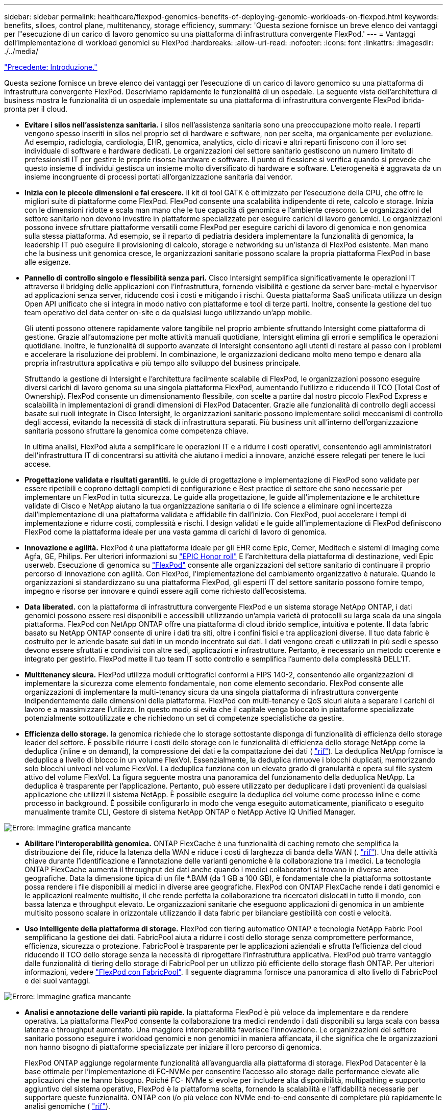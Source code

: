 ---
sidebar: sidebar 
permalink: healthcare/flexpod-genomics-benefits-of-deploying-genomic-workloads-on-flexpod.html 
keywords: benefits, siloes, control plane, multitenancy, storage efficiency, 
summary: 'Questa sezione fornisce un breve elenco dei vantaggi per l"esecuzione di un carico di lavoro genomico su una piattaforma di infrastruttura convergente FlexPod.' 
---
= Vantaggi dell'implementazione di workload genomici su FlexPod
:hardbreaks:
:allow-uri-read: 
:nofooter: 
:icons: font
:linkattrs: 
:imagesdir: ./../media/


link:flexpod-genomics-introduction.html["Precedente: Introduzione."]

[role="lead"]
Questa sezione fornisce un breve elenco dei vantaggi per l'esecuzione di un carico di lavoro genomico su una piattaforma di infrastruttura convergente FlexPod. Descriviamo rapidamente le funzionalità di un ospedale. La seguente vista dell'architettura di business mostra le funzionalità di un ospedale implementate su una piattaforma di infrastruttura convergente FlexPod ibrida-pronta per il cloud.

* *Evitare i silos nell'assistenza sanitaria.* i silos nell'assistenza sanitaria sono una preoccupazione molto reale. I reparti vengono spesso inseriti in silos nel proprio set di hardware e software, non per scelta, ma organicamente per evoluzione. Ad esempio, radiologia, cardiologia, EHR, genomica, analytics, ciclo di ricavi e altri reparti finiscono con il loro set individuale di software e hardware dedicati. Le organizzazioni del settore sanitario gestiscono un numero limitato di professionisti IT per gestire le proprie risorse hardware e software. Il punto di flessione si verifica quando si prevede che questo insieme di individui gestisca un insieme molto diversificato di hardware e software. L'eterogeneità è aggravata da un insieme incongruente di processi portati all'organizzazione sanitaria dai vendor.
* *Inizia con le piccole dimensioni e fai crescere.* il kit di tool GATK è ottimizzato per l'esecuzione della CPU, che offre le migliori suite di piattaforme come FlexPod. FlexPod consente una scalabilità indipendente di rete, calcolo e storage. Inizia con le dimensioni ridotte e scala man mano che le tue capacità di genomica e l'ambiente crescono. Le organizzazioni del settore sanitario non devono investire in piattaforme specializzate per eseguire carichi di lavoro genomici. Le organizzazioni possono invece sfruttare piattaforme versatili come FlexPod per eseguire carichi di lavoro di genomica e non genomica sulla stessa piattaforma. Ad esempio, se il reparto di pediatria desidera implementare la funzionalità di genomica, la leadership IT può eseguire il provisioning di calcolo, storage e networking su un'istanza di FlexPod esistente. Man mano che la business unit genomica cresce, le organizzazioni sanitarie possono scalare la propria piattaforma FlexPod in base alle esigenze.
* *Pannello di controllo singolo e flessibilità senza pari.* Cisco Intersight semplifica significativamente le operazioni IT attraverso il bridging delle applicazioni con l'infrastruttura, fornendo visibilità e gestione da server bare-metal e hypervisor ad applicazioni senza server, riducendo così i costi e mitigando i rischi. Questa piattaforma SaaS unificata utilizza un design Open API unificato che si integra in modo nativo con piattaforme e tool di terze parti. Inoltre, consente la gestione del tuo team operativo del data center on-site o da qualsiasi luogo utilizzando un'app mobile.
+
Gli utenti possono ottenere rapidamente valore tangibile nel proprio ambiente sfruttando Intersight come piattaforma di gestione. Grazie all'automazione per molte attività manuali quotidiane, Intersight elimina gli errori e semplifica le operazioni quotidiane. Inoltre, le funzionalità di supporto avanzate di Intersight consentono agli utenti di restare al passo con i problemi e accelerare la risoluzione dei problemi. In combinazione, le organizzazioni dedicano molto meno tempo e denaro alla propria infrastruttura applicativa e più tempo allo sviluppo del business principale.

+
Sfruttando la gestione di Intersight e l'architettura facilmente scalabile di FlexPod, le organizzazioni possono eseguire diversi carichi di lavoro genoma su una singola piattaforma FlexPod, aumentando l'utilizzo e riducendo il TCO (Total Cost of Ownership). FlexPod consente un dimensionamento flessibile, con scelte a partire dal nostro piccolo FlexPod Express e scalabilità in implementazioni di grandi dimensioni di FlexPod Datacenter. Grazie alle funzionalità di controllo degli accessi basate sui ruoli integrate in Cisco Intersight, le organizzazioni sanitarie possono implementare solidi meccanismi di controllo degli accessi, evitando la necessità di stack di infrastruttura separati. Più business unit all'interno dell'organizzazione sanitaria possono sfruttare la genomica come competenza chiave.

+
In ultima analisi, FlexPod aiuta a semplificare le operazioni IT e a ridurre i costi operativi, consentendo agli amministratori dell'infrastruttura IT di concentrarsi su attività che aiutano i medici a innovare, anziché essere relegati per tenere le luci accese.

* *Progettazione validata e risultati garantiti.* le guide di progettazione e implementazione di FlexPod sono validate per essere ripetibili e coprono dettagli completi di configurazione e Best practice di settore che sono necessarie per implementare un FlexPod in tutta sicurezza. Le guide alla progettazione, le guide all'implementazione e le architetture validate di Cisco e NetApp aiutano la tua organizzazione sanitaria o di life science a eliminare ogni incertezza dall'implementazione di una piattaforma validata e affidabile fin dall'inizio. Con FlexPod, puoi accelerare i tempi di implementazione e ridurre costi, complessità e rischi. I design validati e le guide all'implementazione di FlexPod definiscono FlexPod come la piattaforma ideale per una vasta gamma di carichi di lavoro di genomica.
* *Innovazione e agilità.* FlexPod è una piattaforma ideale per gli EHR come Epic, Cerner, Meditech e sistemi di imaging come Agfa, GE, Philips. Per ulteriori informazioni su https://www.linkedin.com/pulse/achieving-epic-honor-roll-netapp-brian-pruitt/["EPIC Honor roll"^] E l'architettura della piattaforma di destinazione, vedi Epic userweb. Esecuzione di genomica su https://www.flexpod.com/idc-white-paper/["FlexPod"^] consente alle organizzazioni del settore sanitario di continuare il proprio percorso di innovazione con agilità. Con FlexPod, l'implementazione del cambiamento organizzativo è naturale. Quando le organizzazioni si standardizzano su una piattaforma FlexPod, gli esperti IT del settore sanitario possono fornire tempo, impegno e risorse per innovare e quindi essere agili come richiesto dall'ecosistema.
* *Data liberated.* con la piattaforma di infrastruttura convergente FlexPod e un sistema storage NetApp ONTAP, i dati genomici possono essere resi disponibili e accessibili utilizzando un'ampia varietà di protocolli su larga scala da una singola piattaforma. FlexPod con NetApp ONTAP offre una piattaforma di cloud ibrido semplice, intuitiva e potente. Il data fabric basato su NetApp ONTAP consente di unire i dati tra siti, oltre i confini fisici e tra applicazioni diverse. Il tuo data fabric è costruito per le aziende basate sui dati in un mondo incentrato sui dati. I dati vengono creati e utilizzati in più sedi e spesso devono essere sfruttati e condivisi con altre sedi, applicazioni e infrastrutture. Pertanto, è necessario un metodo coerente e integrato per gestirlo. FlexPod mette il tuo team IT sotto controllo e semplifica l'aumento della complessità DELL'IT.
* *Multitenancy sicura.* FlexPod utilizza moduli crittografici conformi a FIPS 140-2, consentendo alle organizzazioni di implementare la sicurezza come elemento fondamentale, non come elemento secondario. FlexPod consente alle organizzazioni di implementare la multi-tenancy sicura da una singola piattaforma di infrastruttura convergente indipendentemente dalle dimensioni della piattaforma. FlexPod con multi-tenancy e QoS sicuri aiuta a separare i carichi di lavoro e a massimizzare l'utilizzo. In questo modo si evita che il capitale venga bloccato in piattaforme specializzate potenzialmente sottoutilizzate e che richiedono un set di competenze specialistiche da gestire.
* *Efficienza dello storage.* la genomica richiede che lo storage sottostante disponga di funzionalità di efficienza dello storage leader del settore. È possibile ridurre i costi dello storage con le funzionalità di efficienza dello storage NetApp come la deduplica (inline e on demand), la compressione dei dati e la compattazione dei dati ( https://docs.netapp.com/ontap-9/index.jsp?topic=%2Fcom.netapp.doc.dot-cm-vsmg%2FGUID-9C88C1A6-990A-4826-83F8-0C8EAD6C3613.html["rif"^]). La deduplica NetApp fornisce la deduplica a livello di blocco in un volume FlexVol. Essenzialmente, la deduplica rimuove i blocchi duplicati, memorizzando solo blocchi univoci nel volume FlexVol. La deduplica funziona con un elevato grado di granularità e opera sul file system attivo del volume FlexVol. La figura seguente mostra una panoramica del funzionamento della deduplica NetApp. La deduplica è trasparente per l'applicazione. Pertanto, può essere utilizzato per deduplicare i dati provenienti da qualsiasi applicazione che utilizzi il sistema NetApp. È possibile eseguire la deduplica del volume come processo inline e come processo in background. È possibile configurarlo in modo che venga eseguito automaticamente, pianificato o eseguito manualmente tramite CLI, Gestore di sistema NetApp ONTAP o NetApp Active IQ Unified Manager.


image:flexpod-genomics-image3.png["Errore: Immagine grafica mancante"]

* *Abilitare l'interoperabilità genomica.* ONTAP FlexCache è una funzionalità di caching remoto che semplifica la distribuzione dei file, riduce la latenza della WAN e riduce i costi di larghezza di banda della WAN (. https://www.netapp.com/knowledge-center/what-is-flex-cache/["rif"^]). Una delle attività chiave durante l'identificazione e l'annotazione delle varianti genomiche è la collaborazione tra i medici. La tecnologia ONTAP FlexCache aumenta il throughput dei dati anche quando i medici collaboratori si trovano in diverse aree geografiche. Data la dimensione tipica di un file *.BAM (da 1 GB a 100 GB), è fondamentale che la piattaforma sottostante possa rendere i file disponibili ai medici in diverse aree geografiche. FlexPod con ONTAP FlexCache rende i dati genomici e le applicazioni realmente multisito, il che rende perfetta la collaborazione tra ricercatori dislocati in tutto il mondo, con bassa latenza e throughput elevato. Le organizzazioni sanitarie che eseguono applicazioni di genomica in un ambiente multisito possono scalare in orizzontale utilizzando il data fabric per bilanciare gestibilità con costi e velocità.
* *Uso intelligente della piattaforma di storage.* FlexPod con tiering automatico ONTAP e tecnologia NetApp Fabric Pool semplificano la gestione dei dati. FabricPool aiuta a ridurre i costi dello storage senza compromettere performance, efficienza, sicurezza o protezione. FabricPool è trasparente per le applicazioni aziendali e sfrutta l'efficienza del cloud riducendo il TCO dello storage senza la necessità di riprogettare l'infrastruttura applicativa. FlexPod può trarre vantaggio dalle funzionalità di tiering dello storage di FabricPool per un utilizzo più efficiente dello storage flash ONTAP. Per ulteriori informazioni, vedere https://docs.netapp.com/us-en/flexpod/hybrid-cloud/cloud-fabricpool_introduction.html["FlexPod con FabricPool"^]. Il seguente diagramma fornisce una panoramica di alto livello di FabricPool e dei suoi vantaggi.


image:flexpod-genomics-image4.png["Errore: Immagine grafica mancante"]

* *Analisi e annotazione delle varianti più rapide.* la piattaforma FlexPod è più veloce da implementare e da rendere operativa. La piattaforma FlexPod consente la collaborazione tra medici rendendo i dati disponibili su larga scala con bassa latenza e throughput aumentato. Una maggiore interoperabilità favorisce l'innovazione. Le organizzazioni del settore sanitario possono eseguire i workload genomici e non genomici in maniera affiancata, il che significa che le organizzazioni non hanno bisogno di piattaforme specializzate per iniziare il loro percorso di genomica.
+
FlexPod ONTAP aggiunge regolarmente funzionalità all'avanguardia alla piattaforma di storage. FlexPod Datacenter è la base ottimale per l'implementazione di FC-NVMe per consentire l'accesso allo storage dalle performance elevate alle applicazioni che ne hanno bisogno. Poiché FC- NVMe si evolve per includere alta disponibilità, multipathing e supporto aggiuntivo del sistema operativo, FlexPod è la piattaforma scelta, fornendo la scalabilità e l'affidabilità necessarie per supportare queste funzionalità. ONTAP con i/o più veloce con NVMe end-to-end consente di completare più rapidamente le analisi genomiche ( https://www.netapp.com/data-storage/nvme/what-is-nvme/["rif"^]).

+
I dati del genoma raw in sequenza producono file di grandi dimensioni ed è importante che questi file siano resi disponibili agli analizzatori delle varianti per ridurre il tempo totale necessario dalla raccolta dei campioni all'annotazione delle varianti. NVMe (nonvolatile memory express), se utilizzato come protocollo di accesso allo storage e di trasporto dei dati, offre livelli di throughput senza precedenti e tempi di risposta più rapidi. FlexPod implementa il protocollo NVMe durante l'accesso allo storage flash tramite il bus PCI Express (PCIe). PCIe consente l'implementazione di decine di migliaia di code di comandi, aumentando la parallelizzazione e il throughput. Un singolo protocollo, dallo storage alla memoria, consente di accedere rapidamente ai dati.

* *L'agilità per la ricerca clinica da zero.* la capacità e le performance di storage flessibili ed espandibili consentono alle organizzazioni di ricerca nel settore sanitario di ottimizzare l'ambiente in modo elastico o JIT (Just-in-Time). Disaccoppiando lo storage dall'infrastruttura di calcolo e di rete, la piattaforma FlexPod può essere scalata verso l'alto e verso l'esterno senza interruzioni. Grazie a Cisco Intersight, la piattaforma FlexPod può essere gestita con flussi di lavoro automatizzati integrati e personalizzati. I flussi di lavoro di Cisco Intersight consentono alle organizzazioni sanitarie di ridurre i tempi di gestione del ciclo di vita delle applicazioni. Quando un centro medico accademico richiede che i dati dei pazienti siano anonimi e resi disponibili al proprio centro per la ricerca informatica e/o il centro per la qualità, l'organizzazione IT può sfruttare i flussi di lavoro di Cisco Intersight FlexPod per eseguire backup dei dati sicuri, clonare e ripristinare in pochi secondi, non ore. Con NetApp Trident e Kubernetes, le organizzazioni IT possono eseguire il provisioning di nuovi data scientist e rendere disponibili i dati clinici per lo sviluppo dei modelli in pochi minuti, talvolta anche in pochi secondi.
* *Protezione dei dati genoma.* NetApp SnapLock offre un volume speciale in cui i file possono essere memorizzati e impegnati in uno stato non cancellabile e non riscrivibile. I dati di produzione dell'utente che risiedono in un volume FlexVol possono essere mirrorati o archiviati in un volume SnapLock tramite la tecnologia NetApp SnapMirror o SnapVault. I file nel volume SnapLock, nel volume stesso e nel relativo aggregato di hosting non possono essere cancellati fino alla fine del periodo di conservazione. Utilizzando il software ONTAP FPolicy, le organizzazioni possono prevenire gli attacchi ransomware impedendo operazioni su file con estensioni specifiche. È possibile attivare un evento FPolicy per operazioni di file specifiche. L'evento è legato a una policy, che richiama il motore che deve utilizzare. È possibile configurare un criterio con una serie di estensioni di file che potrebbero contenere ransomware. Quando un file con un'estensione non consentita tenta di eseguire un'operazione non autorizzata, FPolicy impedisce l'esecuzione di tale operazione (https://www.netapp.com/pdf.html?item=/media/12428-tr4802pdf.pdf["rif"^]).
* *Supporto congiunto di FlexPod.* NetApp e Cisco hanno definito il supporto congiunto di FlexPod, un modello di supporto forte, scalabile e flessibile per soddisfare i requisiti di supporto esclusivi dell'infrastruttura convergente di FlexPod. Questo modello utilizza l'esperienza, le risorse e l'esperienza di supporto tecnico di NetApp e Cisco per offrire un processo ottimizzato per l'identificazione e la risoluzione dei problemi di supporto FlexPod, indipendentemente dalla posizione del problema. La figura seguente fornisce una panoramica del modello di supporto cooperativo FlexPod. Il cliente contatta il vendor che potrebbe essere responsabile del problema e Cisco e NetApp lavorano in collaborazione per risolverlo. Cisco e NetApp dispongono di team di sviluppo e progettazione multiazienda che lavorano insieme per risolvere i problemi. Questo modello di supporto riduce la perdita di informazioni durante la traduzione, garantisce fiducia e riduce i tempi di inattività.


image:flexpod-genomics-image5.png["Errore: Immagine grafica mancante"]

link:flexpod-genomics-solution-infrastructure-hardware-and-software-components.html["Avanti: Componenti hardware e software dell'infrastruttura della soluzione."]
